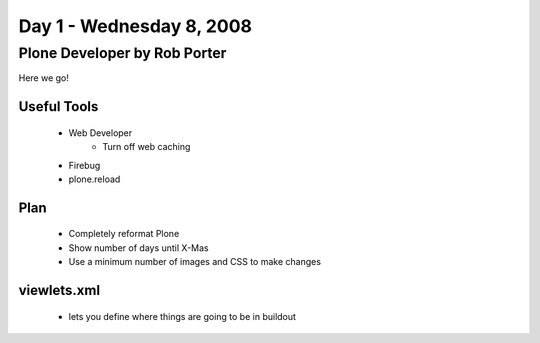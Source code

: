 ============================
Day 1 - Wednesday 8, 2008
============================


Plone Developer by Rob Porter
================================

Here we go!

Useful Tools
--------------

    - Web Developer
        - Turn off web caching
    - Firebug
    - plone.reload
    
Plan
---------
    - Completely reformat Plone
    - Show number of days until X-Mas
    - Use a minimum number of images and CSS to make changes
    
viewlets.xml
-------------
    - lets you define where things are going to be in buildout
    
    
